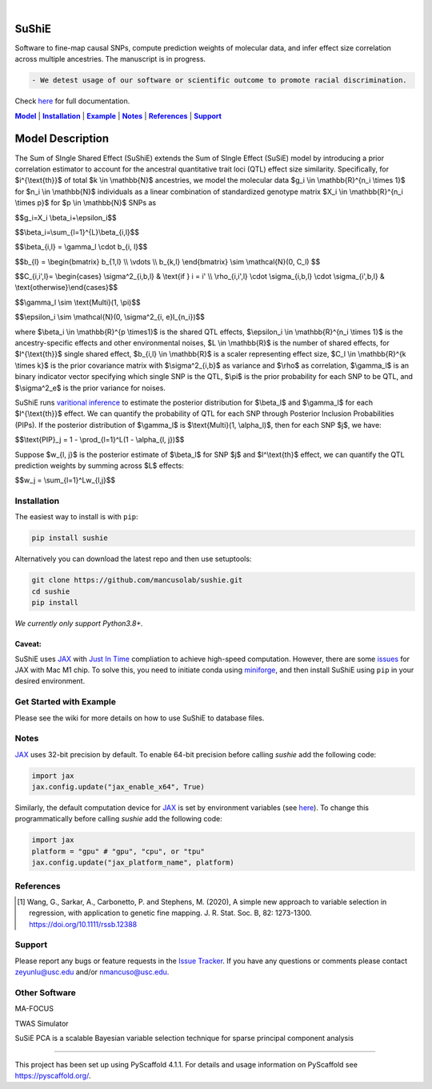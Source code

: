 .. These are examples of badges you might want to add to your README:
   please update the URLs accordingly

    .. image:: https://api.cirrus-ci.com/github/<USER>/sushie.svg?branch=main
        :alt: Built Status
        :target: https://cirrus-ci.com/github/<USER>/sushie
    .. image:: https://readthedocs.org/projects/sushie/badge/?version=latest
        :alt: ReadTheDocs
        :target: https://sushie.readthedocs.io/en/stable/
    .. image:: https://img.shields.io/coveralls/github/<USER>/sushie/main.svg
        :alt: Coveralls
        :target: https://coveralls.io/r/<USER>/sushie
    .. image:: https://img.shields.io/pypi/v/sushie.svg
        :alt: PyPI-Server
        :target: https://pypi.org/project/sushie/
    .. image:: https://img.shields.io/conda/vn/conda-forge/sushie.svg
        :alt: Conda-Forge
        :target: https://anaconda.org/conda-forge/sushie
    .. image:: https://pepy.tech/badge/sushie/month
        :alt: Monthly Downloads
        :target: https://pepy.tech/project/sushie
    .. image:: https://img.shields.io/twitter/url/http/shields.io.svg?style=social&label=Twitter
        :alt: Twitter
        :target: https://twitter.com/sushie

.. image:: https://img.shields.io/badge/-PyScaffold-005CA0?logo=pyscaffold
    :alt: Project generated with PyScaffold
    :target: https://pyscaffold.org/

|

======
SuShiE
======
Software to fine-map causal SNPs, compute prediction weights of molecular data, and infer effect size correlation across multiple ancestries. The manuscript is in progress.

.. code:: diff

    - We detest usage of our software or scientific outcome to promote racial discrimination.

Check `here <https://mancusolab.github.io/sushie/>`_ for full documentation.


|Model|_ | |Installation|_ | |Example|_ | |Notes|_ | |References|_ | |Support|_

.. _Model:
.. |Model| replace:: **Model**

=================
Model Description
=================
The Sum of SIngle Shared Effect (SuShiE) extends the Sum of SIngle Effect (SuSiE) model by introducing a prior correlation estimator to account for the ancestral quantitative trait loci (QTL) effect size similarity. Specifically, for $i^{\\text{th}}$ of total $k \\in \\mathbb{N}$ ancestries, we model the molecular data $g_i \\in \\mathbb{R}^{n_i \\times 1}$ for $n_i \\in \\mathbb{N}$ individuals as a linear combination of standardized genotype matrix $X_i \\in \\mathbb{R}^{n_i \\times p}$ for $p \\in \\mathbb{N}$ SNPs as

$$g_i=X_i \\beta_i+\\epsilon_i$$

$$\\beta_i=\\sum_{l=1}^{L}\\beta_{i,l}$$

$$\\beta_{i,l} = \\gamma_l \\cdot \b_{i, l}$$

$$\b_{l} = \\begin{bmatrix} \b_{1,l} \\\\ \\vdots \\\\ \b_{k,l} \\end{bmatrix} \\sim \\mathcal{N}(0, C_l) $$

$$C_{i,i',l}= \\begin{cases} \\sigma^2_{i,b,l} & \\text{if } i = i' \\\\ \\rho_{i,i',l} \\cdot \\sigma_{i,b,l} \\cdot \\sigma_{i',b,l} & \\text{otherwise}\\end{cases}$$

$$\\gamma_l \\sim \\text{Multi}(1, \\pi)$$

$$\\epsilon_i \\sim \\mathcal{N}(0, \\sigma^2_{i, e}I_{n_i})$$

where $\\beta_i \\in \\mathbb{R}^{p \\times1}$ is the shared QTL effects, $\\epsilon_i \\in \\mathbb{R}^{n_i \\times 1}$ is the ancestry-specific effects and other environmental noises, $L \\in \\mathbb{R}$ is the number of shared effects, for  $l^{\\text{th}}$  single shared effect,  $b_{i,l} \\in \\mathbb{R}$ is a scaler representing effect size, $C_l \\in \\mathbb{R}^{k \\times k}$ is the prior covariance matrix with $\\sigma^2_{i,b}$ as variance and $\\rho$ as correlation, $\\gamma_l$ is an binary indicator vector specifying which single SNP is the QTL, $\\pi$ is the prior probability for each SNP to be QTL, and $\\sigma^2_e$ is the prior variance for noises.

SuShiE runs `varitional inference <https://en.wikipedia.org/wiki/Variational_Bayesian_methods>`_ to estimate the posterior distribution for $\\beta_l$ and $\\gamma_l$ for each $l^{\\text{th}}$ effect. We can quantify the probability of QTL for each SNP through Posterior Inclusion Probabilities (PIPs). If the posterior distribution of $\\gamma_l$ is $\\text{Multi}(1, \\alpha_l)$, then for each SNP $j$, we have:

$$\\text{PIP}_j = 1 - \\prod_{l=1}^L(1 - \\alpha_{l, j})$$

Suppose $w_{l, j}$ is the posterior estimate of $\\beta_l$ for SNP $j$ and $l^\\text{th}$ effect, we can quantify the QTL prediction weights by summing across $L$ effects:

$$w_j = \\sum_{l=1}^Lw_{l,j}$$


.. _Installation:
.. |Installation| replace:: **Installation**

Installation
==========
The easiest way to install is with ``pip``:

.. code:: bash

    pip install sushie

Alternatively you can download the latest repo and then use setuptools:

.. code:: bash

    git clone https://github.com/mancusolab/sushie.git
    cd sushie
    pip install

*We currently only support Python3.8+.*

Caveat:
~~~~~~

SuShiE uses `JAX <https://github.com/google/jax>`_ with `Just In Time  <https://jax.readthedocs.io/en/latest/jax-101/02-jitting.html>`_ compliation to achieve high-speed computation. However, there are some `issues <https://github.com/google/jax/issues/5501>`_ for JAX with Mac M1 chip. To solve this, you need to initiate conda using `miniforge <https://github.com/conda-forge/miniforge>`_, and then install SuShiE using ``pip`` in your desired environment.



.. _Example:
.. |Example| replace:: **Example**

Get Started with Example
========================

Please see the wiki for more details on how to use SuShiE to database files.

.. _Notes:
.. |Notes| replace:: **Notes**

Notes
=====

`JAX <https://github.com/google/jax>`_ uses 32-bit precision by default. To enable 64-bit precision before calling
`sushie` add the following code:

.. code:: python

   import jax
   jax.config.update("jax_enable_x64", True)

Similarly, the default computation device for `JAX <https://github.com/google/jax>`_ is set by environment variables
(see `here <https://jax.readthedocs.io/en/latest/faq.html#faq-data-placement>`_). To change this programmatically before
calling `sushie` add the following code:

.. code:: python

   import jax
   platform = "gpu" # "gpu", "cpu", or "tpu"
   jax.config.update("jax_platform_name", platform)

.. _References:
.. |References| replace:: **References**

References
==========
.. [1] Wang, G., Sarkar, A., Carbonetto, P. and Stephens, M. (2020), A simple new approach to variable selection in regression, with application to genetic fine mapping. J. R. Stat. Soc. B, 82: 1273-1300. https://doi.org/10.1111/rssb.12388

.. _Support:
.. |Support| replace:: **Support**

Support
=======
Please report any bugs or feature requests in the `Issue Tracker <https://github.com/mancusolab/sushie/issues>`_. If you have any
questions or comments please contact zeyunlu@usc.edu and/or nmancuso@usc.edu.

Other Software
=============
MA-FOCUS

TWAS Simulator

SuSiE PCA is a scalable Bayesian variable selection technique for sparse principal component analysis

---------------------

.. _pyscaffold-notes:

This project has been set up using PyScaffold 4.1.1. For details and usage
information on PyScaffold see https://pyscaffold.org/.
